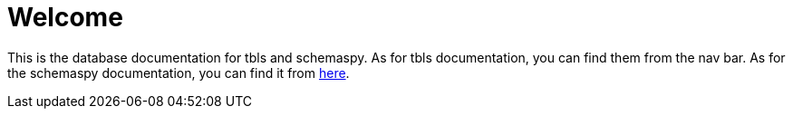 = Welcome

This is the database documentation for tbls and schemaspy.
As for tbls documentation, you can find them from the nav bar.
As for the schemaspy documentation, you can find it from link:schemaspy/index.html[here].